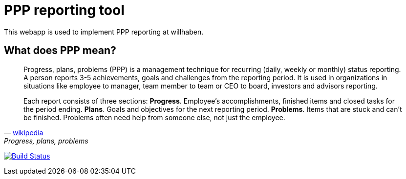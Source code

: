 = PPP reporting tool

This webapp is used to implement PPP reporting at willhaben.

== What does PPP mean?

[quote, 'https://en.wikipedia.org/wiki/Progress,_plans,_problems[wikipedia]', "Progress, plans, problems"]
____
Progress, plans, problems (PPP) is a management technique for recurring (daily, weekly or monthly) status reporting. A person reports 3-5 achievements, goals and challenges from the reporting period. It is used in organizations in situations like employee to manager, team member to team or CEO to board, investors and advisors reporting.

Each report consists of three sections: *Progress*. Employee's accomplishments, finished items and closed tasks for the period ending. *Plans*. Goals and objectives for the next reporting period. *Problems*. Items that are stuck and can’t be finished. Problems often need help from someone else, not just the employee.
____


image:https://travis-ci.org/willhaben/ppp.svg?branch=master["Build Status", link="https://travis-ci.org/willhaben/ppp"]